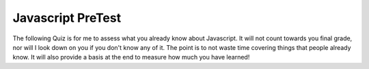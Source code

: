 Javascript PreTest
==================

The following Quiz is for me to assess what you already know about Javascript.  It will not count towards you final grade, nor will I look down on you if you don't know any of it.  The point is to not waste time covering things that people already know.  It will also provide  a basis at the end to measure how much you have learned!

.. qnum::
    :prefix: pretest-
    :start: 1

.. timed:: javascript_quiz1
    :timelimit: 30


    .. mchoice:: jsq1_1
        :answer_a: document.getElementById("demo").innerHTML = "Hello World!";
        :answer_b: #demo.innerHTML = "Hello World!";
        :answer_c: document.getElementByName("p").innerHTML = "Hello World!";
        :answer_d: document.getElement("p").innerHTML = "Hello World!";
        :correct: a

        What is the correct JavaScript syntax to change the content of the HTML element below?

        ::

            <p id="demo">This is a demonstration.</p>


    .. mchoice:: jsq1_2
        :answer_a: const carName = 10;
        :answer_b: var carName;
        :answer_c: let carName;
        :answer_d: carName = 10;
        :correct: c

        How do you declare a JavaScript variable with block scope?


    .. mchoice:: jsq1_3
        :answer_a: ReferenceError: foo is not defeined
        :answer_b: ReferenceError: y is not defined
        :answer_c: NaN then 11
        :answer_d: 110 then 11
        :correct: c

        What is the output of the following?

        ::

            "use strict"
            var y = 100
            foo()

            function foo() {
                let x = 10 + y;
                var y
                y = 1
                let z = 10 + y
                console.log(x)
                console.log(z)
            }

    .. mchoice:: jsq1_4
        :answer_a: 6
        :answer_b: 5
        :answer_c: 3
        :answer_d: ReferenceError: i is not defined
        :correct: d

        What is the output of the following code snippet?

        ::

            var sum = 0;
            for(let i = 0; i < 3; i++) {
                sum += i
            }
            let last = sum + i
            console.log(last)

    .. mchoice:: jsq1_5
        :answer_a: 6
        :answer_b: 5
        :answer_c: 3
        :answer_d: ReferenceError: i is not defined
        :correct: d

        ::

            var sum = 0;
            for(var i = 0; i < 10; i++) {
                sum += i
            }
            let last = sum + i

    .. mchoice:: jsq1_6
        :answer_a: Its an error
        :answer_b: 'a', 'b', 'c'  - each on their own line
        :answer_c: 1, 2, 3  - each on their own line
        :answer_d: 0, 1, 2  - each on their own line
        :correct: b

        What is the output of the following?

        ::

            l = ['a', 'b', 'c']
            for (var i of l) {
                console.log(i)
            }

    .. mchoice:: jsq1_7
        :answer_a: Its an error
        :answer_b: 'a', 'b', 'c'  - each on their own line
        :answer_c: 1, 2, 3  - each on their own line
        :answer_d: 0, 1, 2  - each on their own line
        :correct: d

        What is the output of the following?

        ::

            l = ['a', 'b', 'c']
            for (var i in l) {
                console.log(i)
            }

    .. mchoice:: jsq1_8
        :answer_a: Its an error
        :answer_b: 'a', 'b', 'c'  - each on their own line
        :answer_c: 1, 2, 3  - each on their own line
        :answer_d: 0, 1, 2  - each on their own line
        :correct: b

        What is the output of the following?

        ::
            
            l = ['a', 'b', 'c']
            for (let i=0; i < l.length; i++) {
                console.log(l[i])
            }

    .. mchoice:: jsq1_9
        :answer_a: Nothing
        :answer_b: 0
        :answer_c: 1
        :answer_d: some kind of error
        :correct: b

        what is the output of the following snippet of code?

        ::

            let i = 0;
            let sum = 0;
            do {
                sum = sum + i
                console.log(sum)
                i -= 1
            } while( i > 0 )


    .. activecode:: jsq1_10
        :language: javascript

        Write a class called Rectangle that has a constructor and a method called area.  The constructor should take two arguments length first then width.  The area function should return the area of the rectangle.
        ~~~~
        // Your Code Here

        var myRect = new Rectangle(5,10)
        writeln(myRect.area())
        myRect.length = 10
        writeln(myRect.area())
